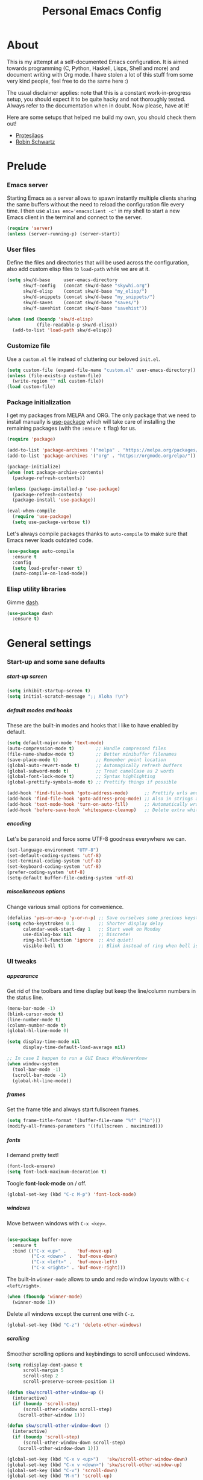 #+TITLE: Personal Emacs Config
#+STARTUP: overview
#+OPTIONS: toc:2 num:nil H:8
#+OPTIONS: tags:nil
#+OPTIONS: html-postamble:nil

* About
:PROPERTIES:
:CUSTOM_ID: About
:END:

This is my attempt at a self-documented Emacs configuration. It is aimed towards
programming (C, Python, Haskell, Lisps, Shell and more) and document writing
with Org mode. I have stolen a lot of this stuff from some very kind people,
feel free to do the same here :)

The usual disclaimer applies: note that this is a constant work-in-progress
setup, you should expect it to be quite hacky and not thoroughly tested.
Always refer to the documentation when in doubt. Now please, have at it!

Here are some setups that helped me build my own, you should check them out!

- [[https://github.com/protesilaos/dotfiles/tree/master/emacs/.emacs.d][Protesilaos]]
- [[https://github.com/hrs/dotfiles/blob/main/emacs/.config/emacs/configuration.org][Robin Schwartz]]

* Prelude
:PROPERTIES:
:CUSTOM_ID: Prelude
:END:
*** Emacs server
:PROPERTIES:
:CUSTOM_ID: Prelude-server
:END:

Starting Emacs as a server allows to spawn instantly multiple clients sharing
the same buffers without the need to reload the configuration file every time. I
then use ~alias emc='emacsclient -c'~ in my shell to start a new Emacs client in
the terminal and connect to the server.

#+begin_src emacs-lisp :tangle yes
(require 'server)
(unless (server-running-p) (server-start))
#+end_src

*** User files
:PROPERTIES:
:CUSTOM_ID: Prelude-files
:END:

Define the files and directories that will be used across the configuration,
also add custom elisp files to =load-path= while we are at it.

#+begin_src emacs-lisp :tangle yes
(setq skw/d-base     user-emacs-directory
      skw/f-config   (concat skw/d-base "skywhi.org")
      skw/d-elisp    (concat skw/d-base "my_elisp/")
      skw/d-snippets (concat skw/d-base "my_snippets/")
      skw/d-saves    (concat skw/d-base "saves/")
      skw/f-savehist (concat skw/d-base "savehist"))

(when (and (boundp 'skw/d-elisp)
           (file-readable-p skw/d-elisp))
  (add-to-list 'load-path skw/d-elisp))
#+end_src

*** Customize file
:PROPERTIES:
:CUSTOM_ID: Prelude-customize
:END:

Use a =custom.el= file instead of cluttering our beloved =init.el=.

#+begin_src emacs-lisp :tangle yes
(setq custom-file (expand-file-name "custom.el" user-emacs-directory))
(unless (file-exists-p custom-file)
  (write-region "" nil custom-file))
(load custom-file)
#+end_src

*** Package initialization
:PROPERTIES:
:CUSTOM_ID: Prelude-package
:END:

I get my packages from MELPA and ORG. The only package that we need to install
manually is [[https://github.com/jwiegley/use-package][use-package]] which will take care of installing the remaining
packages (with the =:ensure t= flag) for us.

#+begin_src emacs-lisp :tangle yes
(require 'package)

(add-to-list 'package-archives '("melpa" . "https://melpa.org/packages/"))
(add-to-list 'package-archives '("org" . "https://orgmode.org/elpa/"))

(package-initialize)
(when (not package-archive-contents)
  (package-refresh-contents))

(unless (package-installed-p 'use-package)
  (package-refresh-contents)
  (package-install 'use-package))

(eval-when-compile
  (require 'use-package)
  (setq use-package-verbose t))
#+end_src

Let's always compile packages thanks to =auto-compile= to make sure that Emacs
never loads outdated code.

#+begin_src emacs-lisp :tangle yes
(use-package auto-compile
  :ensure t
  :config
  (setq load-prefer-newer t)
  (auto-compile-on-load-mode))
#+end_src

*** Elisp utility libraries

Gimme [[https://github.com/magnars/dash.el][dash]].

#+begin_src emacs-lisp :tangle yes
(use-package dash
  :ensure t)
#+end_src

* General settings
:PROPERTIES:
:CUSTOM_ID: General
:END:
*** Start-up and some sane defaults
:PROPERTIES:
:CUSTOM_ID: General-startup
:END:
***** start-up screen

#+begin_src emacs-lisp :tangle yes
(setq inhibit-startup-screen t)
(setq initial-scratch-message ";; Aloha !\n")
#+end_src

***** default modes and hooks

These are the built-in modes and hooks that I like to have enabled by
default.

#+begin_src emacs-lisp :tangle yes
(setq default-major-mode 'text-mode)
(auto-compression-mode t)        ;; Handle compressed files
(file-name-shadow-mode t)        ;; Better minibuffer filenames
(save-place-mode t)              ;; Remember point location
(global-auto-revert-mode t)      ;; Automagically refresh buffers
(global-subword-mode t)          ;; Treat camelCase as 2 words
(global-font-lock-mode t)        ;; Syntax highlighting
(global-prettify-symbols-mode t) ;; Prettify things if possible

(add-hook 'find-file-hook 'goto-address-mode)      ;; Prettify urls and emails
(add-hook 'find-file-hook 'goto-address-prog-mode) ;; Also in strings and comments
(add-hook 'text-mode-hook 'turn-on-auto-fill)      ;; Automatically wrap text
(add-hook 'before-save-hook 'whitespace-cleanup)   ;; Delete extra whitespaces
#+end_src

***** encoding

Let's be paranoid and force some UTF-8 goodness everywhere we can.

#+begin_src emacs-lisp :tangle yes
(set-language-environment "UTF-8")
(set-default-coding-systems 'utf-8)
(set-terminal-coding-system 'utf-8)
(set-keyboard-coding-system 'utf-8)
(prefer-coding-system 'utf-8)
(setq-default buffer-file-coding-system 'utf-8)
#+end_src

***** miscellaneous options

Change various small options for convenience.

#+begin_src emacs-lisp :tangle yes
(defalias 'yes-or-no-p 'y-or-n-p) ;; Save ourselves some precious keystrokes
(setq echo-keystrokes 0.1         ;; Shorter display delay
      calendar-week-start-day 1   ;; Start week on Monday
      use-dialog-box nil          ;; Discrete!
      ring-bell-function 'ignore  ;; And quiet!
      visible-bell t)             ;; Blink instead of ring when bell is on
#+end_src

*** UI tweaks
:PROPERTIES:
:CUSTOM_ID: General-ui
:END:
***** appearance

Get rid of the toolbars and time display but keep the line/column numbers
in the status line.

#+begin_src emacs-lisp :tangle yes
(menu-bar-mode -1)
(blink-cursor-mode t)
(line-number-mode t)
(column-number-mode t)
(global-hl-line-mode 0)

(setq display-time-mode nil
      display-time-default-load-average nil)

;; In case I happen to run a GUI Emacs #YouNeverKnow
(when window-system
  (tool-bar-mode -1)
  (scroll-bar-mode -1)
  (global-hl-line-mode))
#+end_src

***** frames

Set the frame title and always start fullscreen frames.

#+begin_src emacs-lisp :tangle yes
(setq frame-title-format '(buffer-file-name "%f" ("%b")))
(modify-all-frames-parameters '((fullscreen . maximized)))
#+end_src

***** fonts

I demand pretty text!

#+begin_src emacs-lisp :tangle yes
(font-lock-ensure)
(setq font-lock-maximum-decoration t)
#+end_src

Toogle *font-lock-mode* on / off.

#+begin_src emacs-lisp :tangle yes
(global-set-key (kbd "C-c M-p") 'font-lock-mode)
#+end_src

***** windows

Move between windows with =C-x <key>=.

#+begin_src emacs-lisp :tangle yes

(use-package buffer-move
  :ensure t
  :bind (("C-x <up>" .    'buf-move-up)
         ("C-x <down>" .  'buf-move-down)
         ("C-x <left>" .  'buf-move-left)
         ("C-x <right>" . 'buf-move-right)))
#+end_src

The built-in =winner-mode= allows to undo and redo window layouts with =C-c
<left/right>=.

#+begin_src emacs-lisp :tangle yes
(when (fboundp 'winner-mode)
  (winner-mode 1))
#+end_src

Delete all windows except the current one with =C-z=.

#+begin_src emacs-lisp :tangle yes
(global-set-key (kbd "C-z") 'delete-other-windows)
#+end_src

***** scrolling

Smoother scrolling options and keybindings to scroll unfocused windows.

#+begin_src emacs-lisp :tangle yes
(setq redisplay-dont-pause t
      scroll-margin 5
      scroll-step 2
      scroll-preserve-screen-position 1)

(defun skw/scroll-other-window-up ()
  (interactive)
  (if (boundp 'scroll-step)
      (scroll-other-window scroll-step)
    (scroll-other-window 1)))

(defun skw/scroll-other-window-down ()
  (interactive)
  (if (boundp 'scroll-step)
      (scroll-other-window-down scroll-step)
    (scroll-other-window-down 1)))

(global-set-key (kbd "C-x v <up>")   'skw/scroll-other-window-down)
(global-set-key (kbd "C-x v <down>") 'skw/scroll-other-window-up)
(global-set-key (kbd "C-v") 'scroll-down)
(global-set-key (kbd "M-n") 'scroll-up)
#+end_src

***** mouse

#+begin_src emacs-lisp :tangle yes
(require 'mouse)
(xterm-mouse-mode t)
(defun track-mouse (e))
(setq mouse-sel-mode t)
(global-set-key (kbd "<mouse-4>")    'scroll-down)
(global-set-key (kbd "<wheel-up>")   'scroll-down)
(global-set-key (kbd "<mouse-5>")    'scroll-up)
(global-set-key (kbd "<wheel-down>") 'scroll-up)
(setq mouse-wheel-scroll-amount '(1 ((shift) . 1) ((control) . nil)))
(setq mouse-wheel-progressive-speed t)
#+end_src

***** themes

A safer =load-theme= function that disables previously loaded themes before
executing a new one.

#+begin_src emacs-lisp :tangle yes
(defadvice load-theme
    (before disable-before-load (theme &optional no-confirm no-enable)
            activate)
  (mapc 'disable-theme custom-enabled-themes))
#+end_src

Some themes from [[https://protesilaos.com/emacs/ef-themes][ef-themes]] by [[https://protesilaos.com/][Protesilaos Stavrou]] that I like with custom
keybindings to switch between them.

#+begin_src emacs-lisp :tangle yes
(use-package ef-themes
  :ensure t
  :bind (("C-c t t" . 'skw/disable-custom-themes)
         ("C-c t d" . 'skw/ef-load-dark)
         ("C-c t b" . 'skw/ef-load-bio))
  :config
  (defun skw/disable-custom-themes ()
    (interactive)
    (dolist (i custom-enabled-themes)
      (disable-theme i)))

  (defun skw/ef-load-bio ()
    (interactive)
    (load-theme 'ef-bio))

  (defun skw/ef-load-dark ()
    (interactive)
    (load-theme 'ef-dark)))
#+end_src

***** =diminish=

=diminish= lets us hide unwanted modes from the mode-line.

#+begin_src emacs-lisp :tangle yes
(use-package diminish
  :ensure t)
#+end_src

***** =smart-mode-line=

Better looking mode-line, other themes are included for testing.

#+begin_src emacs-lisp :tangle yes
(use-package smart-mode-line
  :ensure t
  :init
  (setq sml/shorten-directory t
        sml/shorten-modes t)
  :config
  (setq sml/theme 'light)
  ;; (setq sml/theme 'respectful)
  ;; (setq sml/theme 'dark)
  (sml/setup))
#+end_src

***** =volatile-highlights=

This [[https://www.emacswiki.org/emacs/VolatileHighlights][package]] highlights recent region-related changes like /undo/ or /yank/.

#+begin_src emacs-lisp :tangle yes
(use-package volatile-highlights
  :ensure t
  :diminish volatile-highlights-mode
  :config
  (volatile-highlights-mode t))
#+end_src

*** Emacs behavior
:PROPERTIES:
:CUSTOM_ID: General-behavior
:END:
***** rebind =M-x=

I define them here but they will be overwritten by the =ivy= package
later on.

#+begin_src emacs-lisp :tangle yes
(global-set-key (kbd "M-x")   'execute-extended-command)
(global-set-key (kbd "C-c m") 'execute-extended-command)
#+end_src

***** =ivy= + =swiper= + =counsel= = <3

[[https://github.com/abo-abo/swiper][Ivy]] ([[https://oremacs.com/swiper/][documentation]]) is an interactive interface for completion in Emacs. It
comes along with =counsel= for Emacs command completion and =swiper= as an
alternative to =isearch=. Together, they provide a more comprehensive,
graphically intuitive and effective to the vanilla Emacs experience.

The snippets below are mostly taking from [[https://protesilaos.com/][Protesilaos Stavrou]]'s setup
(especially this [[https://github.com/protesilaos/dotfiles/blob/aa8a5d96b013462cfa622e396e65abb66725318a/emacs/.emacs.d/emacs-init.org][commit]], as his configuration has changed since then).
Protesilaos provides awesome Emacs-related content and heavily contributes to
the Emacs ecosystem , make sure you check it out!

https://protesilaos.com/codelog/2019-12-15-emacs-ivy-fzf-rg/

#+begin_src emacs-lisp :tangle yes
(use-package ivy
  :ensure t
  :diminish
  :bind (("C-s s" . swiper)

         :map ivy-minibuffer-map
         ("TAB" . ivy-alt-done)
         ("C-f" . ivy-alt-done)
         ("C-l" . ivy-alt-done)
         ("C-j" . ivy-next-line)
         ("C-n" . ivy-next-line)
         ("C-k" . ivy-previous-line)
         ("C-p" . ivy-previous-line)

         :map ivy-switch-buffer-map
         ("C-k" . ivy-previous-line)
         ("C-l" . ivy-done)
         ("C-d" . ivy-switch-buffer-kill)

         :map ivy-reverse-i-search-map
         ("C-k" . ivy-previous-line)
         ("C-d" . ivy-reverse-i-search-kill))

  :init
  (global-unset-key (kbd "C-s"))
  (ivy-mode 1)

  :config
  (defun skw/ivy-open-current-typed-path ()
    (interactive)
    (when ivy--directory
      (let* ((dir ivy--directory)
             (text-typed ivy-text)
             (path (concat dir text-typed)))
        (delete-minibuffer-contents)
        (ivy--done path))))

  (setq ivy-use-virtual-buffers t
        ivy-count-format "(%d/%d) "
        ivy-wrap t)

  (set-face-attribute 'highlight nil :background "color-40")
  (set-face-attribute 'ivy-current-match nil :extend t :background "color-40" :foreground "black")
  (set-face-attribute 'ivy-cursor nil :background "cyan" :foreground "white")
  (set-face-attribute 'ivy-minibuffer-match-face-1 nil :background "brightmagenta" :foreground "white")
  (set-face-attribute 'ivy-minibuffer-match-face-2 nil :background "brightmagenta" :foreground "white" :weight 'bold))

(use-package ivy-rich
  :ensure t
  :config
  (setcdr (assq t ivy-format-functions-alist) #'ivy-format-function-line)
  (ivy-rich-mode 1))


(use-package prescient
  :ensure t
  :custom
  (prescient-history-length 100)
  (prescient-save-file "~/.emacs.d/prescient-items")
  (prescient-filter-method '(fuzzy initialism regexp))
  :config
  (prescient-persist-mode 1))

(use-package ivy-prescient
  :ensure t
  :after (prescient ivy)
  :custom
  (ivy-prescient-sort-commands
   '(:not swiper ivy-switch-buffer counsel-switch-buffer))
  (ivy-prescient-retain-classic-highlighting t)
  (ivy-prescient-enable-filtering t)
  (ivy-prescient-enable-sorting t)
  :config
  (defun skw/ivy-prescient-filters (str)
    "Specify an exception for `prescient-filter-method'.
This new rule can be used to tailor the results of individual
Ivy-powered commands, using `ivy-prescient-re-builder'."
    (let ((prescient-filter-method '(literal regexp)))
      (ivy-prescient-re-builder str)))

  (setq ivy-re-builders-alist
        '((counsel-rg . skw/ivy-prescient-filters)
          (counsel-grep . skw/ivy-prescient-filters)
          (counsel-yank-pop . skw/ivy-prescient-filters)
          (swiper . skw/ivy-prescient-filters)
          (swiper-isearch . skw/ivy-prescient-filters)
          (swiper-all . skw/ivy-prescient-filters)
          (t . ivy-prescient-re-builder)))

  (ivy-prescient-mode 1))
#+end_src

#+begin_src emacs-lisp :tangle yes
(use-package counsel
  :ensure t
  :bind (("M-x" . counsel-M-x)
         ("C-c m" . counsel-M-x)
         ("C-x b" . counsel-ibuffer)
         ("C-x C-f" . counsel-find-file)
         ("C-x M-f" . find-file-other-window)
         ("C-M-l" . counsel-imenu)
         ("C-h f" . counsel-describe-function)
         ("C-h v" . counsel-describe-variable)

         ("C-s r" . counsel-rg)
         ("C-s z" . skw/counsel-fzf-rg-files)

         ("M-y" . counsel-yank-pop)

         :map minibuffer-local-map
         ("C-r" . 'counsel-minibuffer-history)

         :map counsel-find-file-map
         ("C-d" . 'skw/ivy-open-current-typed-path))

  :config

  (defun skw/counsel-fzf-rg-files (&optional input dir)
    "Run `fzf' in tandem with `ripgrep' to find files in the
present directory.  Both of those programs are external to
Emacs."
    (interactive)
    (let ((process-environment
           (cons (concat "FZF_DEFAULT_COMMAND=rg -Sn --color never --files --no-follow --hidden")
                 process-environment)))
      (counsel-fzf input dir)))

  (defun skw/counsel-rg-dir (arg)
    "Specify root directory for `counsel-rg'."
    (let ((current-prefix-arg '(4)))
      (counsel-rg ivy-text nil "")))

  (defun skw/counsel-fzf-dir (arg)
    (skw/counsel-fzf-rg-files ivy-text
                              (read-directory-name
                               (concat (car (split-string counsel-fzf-cmd))
                                       " in directory: "))))


  (setq ivy-initial-inputs-alist nil

        ;; counsel yank options
        counsel-yank-pop-preselect-last t
        counsel-yank-pop-separator "\n—————————\n"

        ;; commands used by counsel
        counsel-rg-base-command
        "rg -SHn --no-heading --color never --no-follow --hidden %s"
        counsel-find-file-occur-cmd
        "ls -a | grep -i -E '%s' | tr '\\n' '\\0' | xargs -0 ls -d --group-directories-first")

  (let ((done (where-is-internal #'ivy-done     ivy-minibuffer-map t))
        (alt  (where-is-internal #'ivy-alt-done ivy-minibuffer-map t)))
    (define-key counsel-find-file-map done #'ivy-alt-done)
    (define-key counsel-find-file-map alt  #'ivy-done))

  (ivy-add-actions
   'counsel-fzf
   '(("r" skw/counsel-fzf-dir "change root directory")
     ("g" skw/counsel-rg-dir "search with rg"))))

(ivy-add-actions
 'counsel-rg
 '(("r" skw/counsel-rg-dir "change root directory")
   ("z" skw/counsel-fzf-dir "find files with fzf in root directory")))

(use-package flx
  :after ivy
  :defer t
  :init
  (setq ivy-flx-limit 10000))
#+end_src

***** exiting Emacs


=C-x C-x= will shutdown emacs-server if the current frame is the last
instance. =C-x M-x= will leave the server running in the background instead.

#+begin_src emacs-lisp :tangle yes
(global-set-key (kbd "C-x 5 0") 'delete-frame)
(global-set-key (kbd "C-x M-x") 'delete-frame)
(global-set-key (kbd "C-x C-c")
                (lambda (arg)
                  (interactive "P")
                  (if arg
                      (call-interactively 'save-buffers-kill-emacs)
                    (save-buffers-kill-terminal))))
#+end_src

*** Files
:PROPERTIES:
:CUSTOM_ID: General-files
:END:
***** get current directory

#+begin_src emacs-lisp :tangle yes
(defun skw/get-file-directory ()
  "Return the full path to the current open file, without the file name."
  (if (null load-file-name)
      (expand-file-name default-directory)
    (file-name-directory load-file-name)))
#+end_src

***** open if file is readable

Simply open a file if it exists already, otherwise don't create a new one.

#+begin_src emacs-lisp :tangle yes
(defun skw/open-file-readable (fname)
  "Open a file, does not create a new file if it does not exist"
  (interactive)
  (if (file-readable-p fname)
      (progn
        (find-file fname)
        (message (format "Opened %s" fname)))
    (message (format "File %s does not exist" fname))))
#+end_src

***** quickly access files

Here I add some files to quickly open them with =C-c f <f>=. Like this
configuration file.

#+begin_src emacs-lisp :tangle yes
(global-set-key (kbd "C-c f f") (lambda () (interactive)
                                  (skw/open-file-readable skw/f-config)))
#+end_src

***** backups

Store backup files in a =~/.saves= directory and mini-buffer history into
a =~/.emacs.d/savehist= file.

#+begin_src emacs-lisp :tangle yes
(setq backup-directory-alist `(("." . skw/d-saves))
      backup-by-copying t
      auto-save-default t
      auto-save-timeout 20
      auto-save-interval 200
      version-control t
      kept-new-versions 6
      kept-old-versions 2
      delete-old-versions t)

(setq savehist-additional-variables
      '(search-ring regexp-search-ring)
      savehist-file skw/f-savehist)
(savehist-mode t)
#+end_src

*** Buffers
:PROPERTIES:
:CUSTOM_ID: General-buffers
:END:
***** manually revert buffer

#+begin_src emacs-lisp :tangle yes
(global-set-key (kbd "<f5>") 'revert-buffer)
#+end_src

***** minibuffer

#+begin_src emacs-lisp :tangle yes
(setq history-length 250
      history-delete-duplicates t
      enable-recursive-minibuffers t)

(add-hook 'minibuffer-exit-hook
          '(lambda ()
             (let ((buffer "*Completions*"))
               (and (get-buffer buffer) (kill-buffer buffer)))))
#+end_src

***** =miniedit=

With =miniedit= it is possible to edit large minibuffer commands
by opening a dedicated buffer with =C-M-e=.

#+begin_src emacs-lisp :tangle yes
(use-package miniedit
  :ensure t
  :commands minibuffer-edit
  :init
  (miniedit-install))
#+end_src

***** =ibuffer=

For a better buffer list/menu.

#+begin_src emacs-lisp :tangle yes
(defalias 'list-buffers 'ibuffer)
(add-hook 'ibuffer-mode-hook
          (lambda ()
            (ibuffer-auto-mode 1)
            (ibuffer-switch-to-saved-filter-groups "default")))

(setq ibuffer-show-empty-filter-groups nil
      ibuffer-expert t)

;; Kept for self reference. This layout is overwritten by ibuffer-projectile
(setq ibuffer-saved-filter-groups
      (quote (("default"
               ("c"
                (mode . c-mode))

               ("php"
                (mode . php-mode))

               ("python"
                (mode . python-mode))

               ("haskell"
                (mode . haskell-mode))

               ("org" (or
                       (mode . org-mode)
                       (name . "^.*org$")
                       (name . "^\\*Calendar\\*$")
                       (name . "^\\*Org Agenda\\*$")))

               ("rg"
                (mode . ripgrep-mode))

               ("sh"
                (mode . sh-mode))

               ("emacs" (or
                         (name . "^\\*scratch\\*$")
                         (name . "^\\*Backtrace\\*$")
                         (name . "^\\*Help\\*$")
                         (name . "^\\*Messages\\*$")
                         (name . "^\\*Compile-Log\\*$")))))))

(use-package ibuffer-projectile
  :ensure t
  :config
  (setq ibuffer-formats
        '((mark modified read-only " "
                (name 18 18 :left :elide)
                " "
                (size 9 -1 :right)
                " "
                (mode 16 16 :left :elide)
                " "
                project-relative-file)))
  (add-hook 'ibuffer-hook
            (lambda ()
              (ibuffer-projectile-set-filter-groups)
              (unless (eq ibuffer-sorting-mode 'alphabetic)
                (ibuffer-do-sort-by-alphabetic)))))
#+end_src

***** =uniquify=

Makes buffer names unique when needed to avoid possible confusions.

#+begin_src emacs-lisp :tangle yes
(require 'uniquify)
(setq  uniquify-buffer-name-style 'post-forward
       uniquify-separator ":"
       uniquify-after-kill-buffer-p t
       uniquify-ignore-buffers-re "^\\*")
#+end_src

***** =projectile=

#+begin_src emacs-lisp :tangle yes
(use-package projectile
  :diminish projectile-mode
  :ensure t
  :bind-keymap
  ("C-c p" . projectile-command-map)
  ("M-p" . projectile-command-map)
  :config (projectile-mode)
  ;; ignoring specific buffers by name
  (setq projectile-globally-ignored-buffers
        '("*scratch*"
          "*lsp-log*")

        ;; ignoring buffers by their major mode
        projectile-globally-ignored-modes
        '("erc-mode"
          "help-mode"
          "completion-list-mode"
          "Buffer-menu-mode"
          "gnus-.*-mode"
          "occur-mode")

        projectile-sort-order 'recently-active
        projectile-enable-caching t
        projectile-dynamic-mode-line t
        projectile-auto-cleanup-known-projects t))
#+end_src

*** Editing
:PROPERTIES:
:CUSTOM_ID: General-editing
:END:
***** autofill, indent, tabs, whitespaces & friends

Some "textual" cosmetics.

#+begin_src emacs-lisp :tangle yes
(global-set-key (kbd "<f7>")   'toggle-truncate-lines)
(global-set-key (kbd "S-<f7>") 'auto-fill-mode)
(global-set-key (kbd "C-c i")  'skw/cleanup-buffer-or-region)
(global-set-key (kbd "C-c q")  'fill-paragraph)
(global-set-key (kbd "M-q")    'fill-paragraph)

(setq-default truncate-lines t
              truncate-partial-width-windows nil
              indent-tabs-mode nil
              tab-width 4
              fill-column 80
              sentence-end-double-space nil
              show-trailing-whitespace nil ;; edit???
              require-final-newline nil)

;; Indent
(defun skw/indent-buffer ()
  (interactive)
  (indent-region (point-min) (point-max))
  (message "Indented buffer"))

(defun skw/indent-region ()
  (interactive)
  (indent-region (region-beginning) (region-end))
  (message "Indented region"))

;; Replace tabs by spaces
(defun skw/untabify-buffer ()
  (interactive)
  (untabify (point-min) (point-max))
  (message "Untabified buffer"))

(defun skw/untabify-region ()
  (interactive)
  (untabify (region-beginning) (region-end))
  (message "Untabified region"))

;; Cleanup = untabify + indent + whitespaces
(defun skw/cleanup-buffer ()
  (interactive)
  (skw/untabify-buffer)
  (skw/indent-buffer)
  (delete-trailing-whitespace)
  (message "Cleaned-up buffer"))

(defun skw/cleanup-region ()
  (interactive)
  (skw/untabify-region)
  (skw/indent-region)
  (delete-trailing-whitespace)
  (message "Cleaned-up region"))

;; All in one
(defun skw/cleanup-buffer-or-region ()
  (interactive)
  (save-excursion
    (if (region-active-p)
        (skw/cleanup-region)
      (skw/cleanup-buffer))))
#+end_src

***** case change

#+begin_src emacs-lisp :tangle yes
(global-set-key (kbd "M-l") 'downcase-word)
(global-set-key (kbd "M-o") 'capitalize-word)
(global-set-key (kbd "M-i") 'upcase-word)
#+end_src

***** copy/paste

#+begin_src emacs-lisp :tangle yes
(setq kill-ring-max 100
      save-interprogram-paste-before-kill 1
      yank-pop-change-selection t)
#+end_src

With this hack, if the region is empty then the current line is copied /
killed instead. Makes you spare a few keystrokes.

#+begin_src emacs-lisp :tangle yes
(defadvice kill-ring-save (before slick-copy activate compile)
  "When called interactively with no active region, copy a single line instead."
  (interactive
   (if mark-active
       (progn
         (message "Copied region")
         (list (region-beginning) (region-end)))

     (progn
       (message "Copied line")
       (list (line-beginning-position)
             (line-beginning-position 2))))))

(defadvice kill-region (before slick-cut activate compile)
  "When called interactively with no active region, kill a single line instead."
  (interactive
   (if mark-active
       (progn
         (message "Killed region")
         (list (region-beginning) (region-end)))

     (progn
       (message "Killed line")
       (list (line-beginning-position)
             (line-beginning-position 2))))))
#+end_src

Kill text from the current position to the beginning of line.

#+begin_src emacs-lisp :tangle yes
(global-set-key (kbd "M-k") 'skw/kill-to-bol)

(defun skw/kill-to-bol ()
  "Kill text from point to beginning of line."
  (interactive)
  (kill-region (point) (line-beginning-position)))
#+end_src

***** escape / unescape quotes

Escape or unescape quotes in the selection. If no region is marked, applies to
the current line instead. Taken from [[ https://ergoemacs.org/emacs/elisp_escape_quotes.html][ergoemacs]].

#+begin_src emacs-lisp :tangle yes
(defun skw/escape-quotes (@begin @end)
  (interactive
   (if (use-region-p)
       (list (region-beginning) (region-end))
     (list (line-beginning-position) (line-end-position))))
  (save-excursion
    (save-restriction
      (narrow-to-region @begin @end)
      (goto-char (point-min))
      (while (search-forward "\"" nil t)
        (replace-match "\\\"" "FIXEDCASE" "LITERAL"))))
  (message "Escaped quotes"))

(defun skw/unescape-quotes (@begin @end)
  (interactive
   (if (use-region-p)
       (list (region-beginning) (region-end))
     (list (line-beginning-position) (line-end-position))))
  (save-excursion
    (save-restriction
      (narrow-to-region @begin @end)
      (goto-char (point-min))
      (while (search-forward "\\\"" nil t)
        (replace-match "\"" "FIXEDCASE" "LITERAL"))))
  (message "Unescaped quotes"))
#+end_src

***** goto-line

#+begin_src emacs-lisp :tangle yes
(global-set-key (kbd "C-x C-l") 'goto-line)
#+end_src

***** case manipulation

#+begin_src emacs-lisp :tangle yes
(global-set-key (kbd "C-x M-l") 'downcase-region)
#+end_src

***** macros

#+begin_src emacs-lisp :tangle yes
(global-set-key (kbd "<f3>") 'kmacro-start-macro-or-insert-counter)
(global-set-key (kbd "<f4>") 'kmacro-end-or-call-macro)
#+end_src

***** mark & region

#+begin_src emacs-lisp :tangle yes
(global-set-key (kbd "C-x p")   'pop-to-mark-command)
(global-set-key (kbd "C-x n n") 'narrow-to-region)
(global-set-key (kbd "C-x n w") 'widen)

(delete-selection-mode t)
(transient-mark-mode t)
(put 'narrow-to-region 'disabled nil)
(setq select-active-regions t
      set-mark-command-repeat-pop t)
#+end_src

***** parenthesis

Quick and dirty style change to highlight and underline matching
parentheses.

#+begin_src emacs-lisp :tangle yes
(require 'paren)
(show-paren-mode 1)
(set-face-background 'show-paren-match (face-background 'default))
(set-face-foreground 'show-paren-match "#def")
(set-face-attribute 'show-paren-match nil :underline t)
#+end_src

***** =company=

I am using =company-mode= for auto-completion, switching it
on/off with =<F11>= (current buffer) and =S-<F11>= (globally).
Navigate between completions with =C-n= and =C-p= or with the
up/down arrows.

#+begin_src emacs-lisp :tangle yes
(use-package company
  :ensure t
  :diminish company-mode "Com"
  :bind
  (("<f10>"   . company-mode)
   ("S-<f10>" . global-company-mode)
   ("M-/" . company-complete)
   ("<tab>" . company-indent-or-complete-common)

   :map company-active-map
   ("C-n" . company-select-next)
   ("C-p" . company-select-previous)
   ("C-d" . company-show-doc-buffer)
   ("M-." . company-show-location))

  :init
  (setq company-tooltip-limit 20
        company-show-numbers t
        company-dabbrev-downcase nil
        company-minimum-prefix-length 3
        company-idle-delay 0.5
        company-echo-delay 0)

  (add-hook 'c-mode-common-hook 'company-mode)
  (add-hook 'sgml-mode-hook 'company-mode)
  (add-hook 'emacs-lisp-mode-hook 'company-mode)
  (add-hook 'text-mode-hook 'company-mode)
  (add-hook 'lisp-mode-hook 'company-mode)
  (add-hook 'sh-mode-hook 'company-mode)
  (add-hook 'org-mode-hook 'company-mode)

  :config
  (add-to-list 'company-backends 'company-math-symbols-unicode)
  (global-company-mode))
#+end_src

Using [[https://github.com/company-mode/company-statistics][company-statistics]] to rearrange suggestions made by =company= by frequency
of usage:

#+begin_src emacs-lisp :tangle yes
(use-package company-statistics
  :ensure t
  :after company
  :config
  (company-statistics-mode))
#+end_src

***** =ripgrep=

#+begin_src emacs-lisp :tangle yes
(use-package ripgrep
  :ensure t
  :bind
  (("C-c d d" . ripgrep-regexp))
  :config
  (set-face-attribute 'ripgrep-match-face nil
                      :foreground "dodger blue"
                      :background "none")

  (set-face-attribute 'ripgrep-hit-face nil
                      :foreground "red"))
#+end_src

***** =flyspell=

I use =flyspell= along with the =hunspell= backend to spellcheck a region/buffer
(=C-c s=). This requires the [[https://archlinux.org/packages/extra/any/words/][words]] and [[https://archlinux.org/packages/extra/x86_64/hunspell/][hunspell]] packages on ArchLinux.

#+begin_src emacs-lisp :tangle yes
;; US, GB, FR and DE dictionaries
(defun skw/flyspell-dict-american ()
  (interactive)
  (ispell-change-dictionary "en_US")
  (setq ispell-alternate-dictionary "/usr/share/dict/american-english"))

(defun skw/flyspell-dict-english ()
  (interactive)
  (ispell-change-dictionary "en_GB")
  (setq ispell-alternate-dictionary "/usr/share/dict/british-english"))

(defun skw/flyspell-dict-french ()
  (interactive)
  (ispell-change-dictionary "fr_FR")
  (setq ispell-alternate-dictionary "/usr/share/dict/french"))

(defun skw/flyspell-dict-german ()
  (interactive)
  (ispell-change-dictionary "de_DE")
  (setq ispell-alternate-dictionary "/usr/share/dict/ngerman"))

(defun skw/flyspell-buffer-or-region ()
  "If region is active, calls flyspell-region.
   Otherwise flyspell-buffer is called. "
  (interactive)
  (save-excursion
    (if (region-active-p)
        (progn
          (flyspell-region (region-beginning) (region-end))
          (message "Spellchecked region"))
      (progn
        (flyspell-buffer)
        (message "Spellchecked buffer")))))

(use-package flyspell
  :ensure t
  :diminish flyspell-mode "spell"
  :bind (("S-<f6>" . flyspell-mode)
         ("C-c s e" . skw/flyspell-dict-american)
         ("C-c s g" . skw/flyspell-dict-english)
         ("C-c s f" . skw/flyspell-dict-french)
         ("C-c s d" . skw/flyspell-dict-german)
         ("C-c s s" . skw/flyspell-buffer-or-region)
         ("M-$"     . ispell-word)
         ("M-*"     . flyspell-auto-correct-word)
         ("M-ù"     . flyspell-goto-next-error))
  :init
  (setq ispell-program-name (executable-find "hunspell")
        ispell-dictionary "en_US")
  :config
  (flyspell-mode 1))

(defun restart-flyspell-mode ()
  (when flyspell-mode
    (flyspell-mode-off)
    (flyspell-mode-on)))
(add-hook 'ispell-change-dictionary-hook 'restart-flyspell-mode)
#+end_src

***** =ediff=

#+begin_src emacs-lisp :tangle yes
;; Fix new window opening / splitting
(setq ediff-window-setup-function 'ediff-setup-windows-plain
      ediff-split-window-function 'split-window-horizontally)
(add-hook 'ediff-after-quit-hook-internal 'winner-mode)

;; Show whitespaces properly
(add-hook 'diff-mode-hook
          (lambda ()
            (setq-local whitespace-style
                        '(face
                          tabs
                          tab-mark
                          spaces
                          space-mark
                          trailing
                          indentation::space
                          indentation::tab
                          newline
                          newline-mark))))
#+end_src

***** =expand-region=

Very useful utility to quickly select growing blocks of text.

#+begin_src emacs-lisp :tangle yes
(use-package expand-region
  :ensure t
  :bind ("M-," . er/expand-region))
#+end_src

***** =undo-tree=

Visualize undo history with =C-x u= with timestamps and diffs. Press =q=
to quit.

#+begin_src emacs-lisp :tangle yes
(use-package undo-tree
  :ensure t
  :diminish undo-tree-mode
  :init
  (setq undo-tree-visualizer-timestamps t
        undo-tree-visualizer-diff t
        undo-tree-auto-save-history nil)
  :config
  (global-undo-tree-mode))
#+end_src

***** =xclip=

The classic copy/paste tricks from the OS clipboard (requires *xclip* from
Xorg).

#+begin_src emacs-lisp :tangle yes
(use-package xclip
  :ensure t
  :init
  (setq select-active-regions nil
        select-enable-primary t
        select-enable-clipboard t
        mouse-drag-copy-region t)
  :config
  (xclip-mode 1))
#+end_src

*** Misc utilities
:PROPERTIES:
:CUSTOM_ID: General-misc
:END:
***** add to auto-mode-alist

#+begin_src emacs-lisp :tangle yes
(defun skw/add-auto-mode (mode &rest patterns)
  "Use `mode` with given filename `patterns`"
  (dolist (pattern patterns)
    (add-to-list 'auto-mode-alist (cons pattern mode))))
#+end_src

***** list installed packages

#+begin_src emacs-lisp :tangle yes
(defun skw/list-installed-packages ()
  "Return a list of all installed packages with their versions"
  (interactive)
  (mapcar
   (lambda (pkg)
     `(,pkg ,(package-desc-version
              (cadr (assq pkg package-alist)))))
   package-activated-list))
#+end_src

***** =howdoi=

Looking-up Stack Overflow answers in an Emacs buffer.

#+begin_src emacs-lisp :tangle yes
(use-package howdoi
  :ensure t
  :defer t)
#+end_src

***** =which-key=

Great helper to find and remember keybindings.

#+begin_src emacs-lisp :tangle yes
(use-package which-key
  :ensure t
  :diminish which-key-mode
  :init
  (setq which-key-sort-order 'which-key-key-order-alpha)
  :config
  (which-key-mode))
#+end_src

***** =discover-my-major=

Get help for major modes.

#+begin_src emacs-lisp :tangle yes
(use-package discover-my-major
  :ensure t
  :bind (("C-h C-m" . discover-my-major)
         ("C-h M-m" . discover-my-mode)))
#+end_src

***** =sensitive-minor-mode=

Used to prevent backups of sensitive files, like .gpg (from
=.emacs.d/my_elisp/=) by *Emacs only*, you still have to check git
and such of course.

#+begin_src emacs-lisp :tangle yes
(use-package sensitive-minor-mode
  :diminish sensitive-minor-mode "Sens"
  :init
  (setq auto-mode-alist
        (append '(("\\.gpg$" . sensitive-minor-mode)
                  ("\\.secret$" . sensitive-minor-mode)
                  ("\\.secrets$" . sensitive-minor-mode))
                auto-mode-alist)))
#+end_src

***** tmux compliance

See [[https://wiki.archlinux.org/index.php/Emacs#Shift_.2B_Arrow_keys_not_working_in_emacs_within_tmux][here]].

#+begin_src emacs-lisp :tangle yes
(defadvice terminal-init-screen
    ;; The advice is named `terminal-init-screen', and is run before `tmux' runs.
    (before tmux activate)
  "Apply xterm keymap, allowing use of keys passed through tmux."
  (if (getenv "TMUX")
      (let ((map (copy-keymap xterm-function-map)))
        (set-keymap-parent map (keymap-parent input-decode-map))
        (set-keymap-parent input-decode-map map))))
#+end_src

* Programming
:PROPERTIES:
:CUSTOM_ID: Programming
:END:
*** General stuff
:PROPERTIES:
:CUSTOM_ID: Programming-general
:END:
***** compilation buffer

#+begin_src emacs-lisp :tangle yes
(setq compilation-scroll-output  t
      compilation-ask-about-save nil
      compilation-scroll-output  'next-error
      compilation-skip-threshold 2)

(require 'ansi-color)
(defun skw/colorize-buffer ()
  "Add colors to the compilation buffer output."
  (toggle-read-only)
  (ansi-color-apply-on-region (point-min) (point-max))
  (toggle-read-only))

(add-hook 'compilation-filter-hook 'skw/colorize-buffer)
#+end_src

***** (un)comment region or line

#+begin_src emacs-lisp :tangle yes
(defun skw/comment-or-uncomment-region-or-line ()
  " Comment or uncomment the region or the current line if no region is active."
  (interactive)
  (let (beg end)
    (if (region-active-p)
        (setq beg (region-beginning) end (region-end))
      (setq beg (line-beginning-position) end (line-end-position)))
    (comment-or-uncomment-region beg end)))

(global-set-key (kbd "M-;") 'skw/comment-or-uncomment-region-or-line)
#+end_src

***** =flycheck=

Toggle =flycheck-mode= with =<f6>= and =C-<f6>=.

#+begin_src emacs-lisp :tangle yes
(use-package flycheck
  :ensure t
  :diminish flycheck-mode "check"
  :bind (("<f6>"   . flycheck-mode)
         ("C-<f6>" . global-flycheck-mode))
  :hook ((c-mode
          c++-mode
          emacs-lisp-mode
          lisp-interaction-mode
          python-mode)
         . flycheck-mode)
  :config
  (setq-default flycheck-disabled-checkers '(emacs-lisp-checkdoc))
  (flycheck-mode 1))
#+end_src

***** =rainbows=

I need colors in my life!

#+begin_src emacs-lisp :tangle yes
(use-package rainbow-delimiters
  :ensure t
  :hook ((prog-mode) . rainbow-delimiters-mode))

(use-package rainbow-identifiers
  :ensure t
  :hook ((prog-mode) . rainbow-identifiers-mode))

;; Display the color identifier's color as background
(use-package rainbow-mode
  :ensure t
  :diminish rainbow-mode
  :hook (css-mode
         emacs-lisp-mode
         html-mode
         js-mode
         org-mode))
#+end_src

***** =yasnippet=

Note that personal snippets (=skw/d-snippets=) must be added before the
defaults (=yas-installed-snippets-dir=) to effectively override them.

#+begin_src emacs-lisp :tangle yes
(use-package yasnippet
  :ensure t
  :diminish yas-minor-mode "ys"
  :bind (("<tab>" . #'yas-maybe-expand)
         ("C-c y v" . #'yas-visit-snippet-file)
         ("C-c y n" . #'yas-new-snippet)
         ("C-c y y" . #'yas-insert-snippet))
  :init
  (setq yas-snippet-dirs '(skw/d-snippets ))
  :config
  (yas-global-mode 1))
#+end_src

*** Language specific
:PROPERTIES:
:CUSTOM_ID: Programming-specific
:END:
***** c/c++

Some basic K&R style settings.

#+begin_src emacs-lisp :tangle yes
(require 'cc-mode)
(setq c-default-style "k&r"
      c-basic-indent 4
      c-basic-offset 4)
#+end_src

Use =ggtags= to index symbols from a codebase and navigate to them.

#+begin_src emacs-lisp :tangle yes
(use-package ggtags
  :ensure t
  :diminish ggtags-mode ""
  :config
  (add-hook 'c-mode-hook 'ggtags-mode))
#+end_src

***** conf-mode

#+begin_src emacs-lisp :tangle yes
(skw/add-auto-mode 'conf-mode
                   "\\.conf$"
                   "\\.config$"
                   "\\.configuration$"
                   "\\.gitconfig$"
                   "\\.gitignore$")
#+end_src

***** haskell

The following cabal packages need to be installed and the  =~/cabal/bin=
directory needs to be added to our =$PATH=.

#+begin_src shell
$ cabal update
$ cabal install happy hasktags hindent hlint
#+end_src

#+begin_src emacs-lisp :tangle yes
(use-package haskell-mode
  :ensure t
  :defer t
  :bind (:map haskell-mode-map
              ("C-c C-l" . haskell-process-load-or-reload)
              ("C-c C-z" . haskell-interactive-switch)
              ("C-c C-c" . haskell-process-cabal-switch)
              :map haskell-cabal-mode-map
              ("C-c C-z" . haskell-interactive-switch))

  :init
  ;; setup cabal PATH
  (let ((my-cabal-path (expand-file-name "~/.cabal/bin")))
    (setenv "PATH" (concat my-cabal-path path-separator (getenv "PATH")))
    (add-to-list 'exec-path my-cabal-path))

  ;; haskell preferences
  (setq haskell-ask-also-kill-buffers nil
        haskell-tags-on-save t
        haskell-stylish-on-save t
        haskell-process-type 'cabal-repl
        haskell-process-auto-import-loaded-modules t
        haskell-process-log t)

  :config
  (add-hook 'haskell-mode-hook 'turn-on-haskell-doc-mode)
  (add-hook 'haskell-mode-hook (lambda () (interactive-haskell-mode t))))
#+end_src

***** lisp

Display information about a variable or function at point with =eldoc=.

#+begin_src emacs-lisp :tangle yes
(add-hook 'emacs-lisp-mode-hook 'turn-on-eldoc-mode)
(add-hook 'lisp-interaction-mode-hook 'turn-on-eldoc-mode)
#+end_src

Summon an =ielm= repl in a separate window with =C-c l i=.

#+begin_src emacs-lisp :tangle yes
(global-set-key (kbd "C-c l i") 'skw/ielm)

(defun skw/ielm ()
  (interactive)
  (split-window-below -12)
  (other-window 1)
  (ielm)
  (set-window-dedicated-p (selected-window) t))
#+end_src

Eval the s-expr at point and print the result with =C-x j=.

#+begin_src emacs-lisp :tangle yes
(define-key lisp-interaction-mode-map (kbd "C-x j") 'eval-print-last-sexp)
#+end_src

***** markdown

#+begin_src emacs-lisp :tangle yes
(use-package markdown-mode
  :ensure t
  :config
  (skw/add-auto-mode 'markdown-mode
                     "\\.md$"
                     "\\.mdown$")
  (add-hook 'markdown-mode-hook #'auto-fill-mode)

  ;; highlight code blocks without changing fonts
  (setq markdown-fontify-code-blocks-natively t)
  (set-face-attribute 'markdown-code-face nil
                      :inherit nil))
#+end_src

***** python

#+begin_src emacs-lisp :tangle yes
(setq python-indent-offset 4)
(skw/add-auto-mode 'python-mode
                   "\\.sage$")

(use-package py-autopep8
  :ensure t)

#+end_src

***** web
******* =emmet=

#+begin_src emacs-lisp :tangle yes
(use-package emmet-mode
  :ensure t
  :diminish emmet-mode "em"
  :hook (css-mode sgml-mode web-mode))
#+end_src

******* =htmlize=

Colorize html tags.

#+begin_src emacs-lisp :tangle yes
(use-package htmlize :ensure t)
#+end_src

******* =js-mode=

#+begin_src emacs-lisp :tangle yes
(defun skw/js-options ()
  "My conf for js-mode-hook."
  (setq js-indent-level 2))

(add-hook 'js-mode-hook 'skw/js-options)
#+end_src

******* =web-mode=

#+begin_src emacs-lisp :tangle yes
(use-package web-mode
  :ensure t
  :defer t
  :init
  (add-to-list 'auto-mode-alist '("\\.html?\\'" . web-mode))
  (setq web-mode-enable-auto-closing t
        web-mode-enable-auto-quoting t))
#+end_src

***** yaml

#+begin_src emacs-lisp :tangle yes
(use-package yaml-mode
  :ensure t
  :defer t)
#+end_src

* Org-mode
:PROPERTIES:
:CUSTOM_ID: Org
:END:
*** Add file extensions
:PROPERTIES:
:CUSTOM_ID: Org-files
:END:

File extensions for which org-mode should be the default major mode.

#+begin_src emacs-lisp :tangle yes
(skw/add-auto-mode 'org-mode
                   "\\.org$"
                   "\\.org_archive$"
                   "\\.note$"
                   "\\.notes$"
                   "\\.txt$")
#+end_src

*** Outline
:PROPERTIES:
:CUSTOM_ID: Org-outline
:END:

#+begin_src emacs-lisp :tangle yes
;; Startup formatting options
(setq org-startup-folded t
      org-startup-indented t
      org-indent-mode t
      org-startup-truncated t)

;; Stars, headings, entries, etc.
(setq org-hide-leading-stars t
      org-odd-levels-only t
      org-blank-before-new-entry '((heading . nil) (plain-list-item . nil))
      org-tags-column -79)

;; Source blocks
(require 'org-tempo)
(setq org-src-fontify-natively t
      org-src-preserve-indentation t
      org-src-window-setup 'reorganize-frame) ;; or 'current-window

;; Misc
(setq org-catch-invisible-edits 'show-and-error
      org-enable-priority-commands nil)
#+end_src

*** Keybindings
:PROPERTIES:
:CUSTOM_ID: Org-keybindings
:END:


#+begin_src emacs-lisp :tangle yes
;; Org apps
(define-key global-map (kbd "C-c a")   'org-agenda)
(define-key global-map (kbd "C-c c")   'org-capture)

;; Links
(define-key global-map (kbd "C-c M-l") 'org-store-link)
(define-key global-map (kbd "C-c C-l") 'org-insert-link-global)
(define-key org-mode-map (kbd "C-c M-o") 'org-toggle-link-display)

;; Navigate between source blocks
(define-key org-mode-map (kbd "C-c C-f") 'org-next-block)
(define-key org-mode-map (kbd "C-c C-b") 'org-previous-block)

;; Have M-RET behave nicely
(setq org-M-RET-may-split-line nil)

;; Still allow S-<arrow> to switch between windows
(add-hook 'org-shiftup-final-hook    'windmove-up)
(add-hook 'org-shiftdown-final-hook  'windmove-down)
(add-hook 'org-shiftleft-final-hook  'windmove-left)
(add-hook 'org-shiftright-final-hook 'windmove-right)
#+end_src

*** Agenda
:PROPERTIES:
:CUSTOM_ID: Org-agenda
:END:

Set some options, remove pre-existing agenda files and commands.

#+begin_src emacs-lisp :tangle yes
(setq org-agenda-compact-blocks nil
      org-agenda-dim-blocked-tasks nil
      org-agenda-time-leading-zero t)

(setq org-agenda-files '())
(setq org-agenda-custom-commands '())
#+end_src

*** Capture
:PROPERTIES:
:CUSTOM_ID: Org-capture
:END:

First get rid of any pre-existing capture template.

#+begin_src emacs-lisp :tangle yes
(setq org-capture-templates '())
#+end_src

Align tags on the captured item.

#+begin_src emacs-lisp :tangle yes
(add-hook 'org-capture-before-finalize-hook 'org-align-all-tags)
#+end_src

*** Refile
:PROPERTIES:
:CUSTOM_ID: Org-refile
:END:

#+begin_src emacs-lisp :tangle yes
(setq org-refile-use-outline-path t ;; Use outline path with ido
      org-outline-path-complete-in-steps nil
      org-refile-allow-creating-parent-nodes 'confirm
      org-refile-use-cache nil)
#+end_src

*** Exporting
:PROPERTIES:
:CUSTOM_ID: Org-exporting
:END:
***** settings

Include the main exporters and set the right encoding.

#+begin_src emacs-lisp :tangle yes
(require 'ox-html)
(require 'ox-org)
(require 'ox-md)

(setq org-export-coding-system 'utf-8)
#+end_src

***** extras

#+begin_src emacs-lisp :tangle yes
(use-package org-contrib
  :ensure t)
;; (require 'ox-extra)
;; (ox-extras-activate '(latex-header-blocks ignore-headlines))
#+end_src

***** =reveal.js=

Export to HTML presentation.

#+begin_src emacs-lisp :tangle yes
(use-package ox-reveal
  :ensure t
  :init
  (setq org-reveal-root ""
        org-reveal-mathjax t))
#+end_src

***** =twbs=

Export to Twitter Bootstrap (html).

#+begin_src emacs-lisp :tangle yes
(use-package ox-twbs
  :ensure t)
#+end_src

*** Babel
:PROPERTIES:
:CUSTOM_ID: Org-babel
:END:

#+begin_src emacs-lisp :tangle yes
(setq org-confirm-babel-evaluate nil)

(org-babel-do-load-languages
 'org-babel-load-languages
 '((awk . t)
   (C . t)
   (dot . t)
   (emacs-lisp . t)
   (gnuplot . t)
   (haskell . t)
   (js . t)
   (org . t)
   (python . t)
   (shell . t)))
#+end_src

*** Archiving
:PROPERTIES:
:CUSTOM_ID: Org-archiving
:END:

#+begin_src emacs-lisp :tangle yes
(setq org-archive-mark-done nil
      org-archive-subtree-add-inherited-tags t
      org-archive-save-context-info '(time file category todo priority itags olpath ltags))

(require 'org-archive-subtree-hierarchical)
(define-key org-mode-map (kbd "C-c C-x M-a") 'org-archive-subtree-hierarchical)
#+end_src
